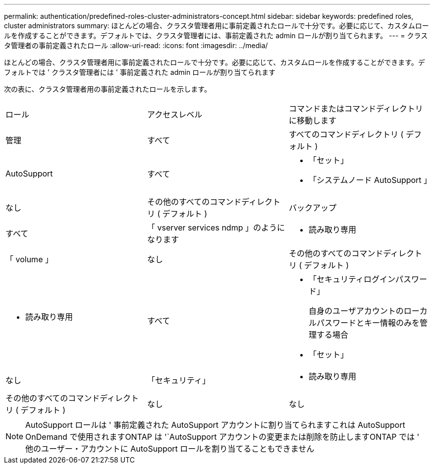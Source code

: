 ---
permalink: authentication/predefined-roles-cluster-administrators-concept.html 
sidebar: sidebar 
keywords: predefined roles, cluster administrators 
summary: ほとんどの場合、クラスタ管理者用に事前定義されたロールで十分です。必要に応じて、カスタムロールを作成することができます。デフォルトでは、クラスタ管理者には、事前定義された admin ロールが割り当てられます。 
---
= クラスタ管理者の事前定義されたロール
:allow-uri-read: 
:icons: font
:imagesdir: ../media/


[role="lead"]
ほとんどの場合、クラスタ管理者用に事前定義されたロールで十分です。必要に応じて、カスタムロールを作成することができます。デフォルトでは ' クラスタ管理者には ' 事前定義された admin ロールが割り当てられます

次の表に、クラスタ管理者用の事前定義されたロールを示します。

|===


| ロール | アクセスレベル | コマンドまたはコマンドディレクトリに移動します 


 a| 
管理
 a| 
すべて
 a| 
すべてのコマンドディレクトリ ( デフォルト )



 a| 
AutoSupport
 a| 
すべて
 a| 
* 「セット」
* 「システムノード AutoSupport 」




 a| 
なし
 a| 
その他のすべてのコマンドディレクトリ ( デフォルト )



 a| 
バックアップ
 a| 
すべて
 a| 
「 vserver services ndmp 」のようになります



 a| 
- 読み取り専用
 a| 
「 volume 」



 a| 
なし
 a| 
その他のすべてのコマンドディレクトリ ( デフォルト )



 a| 
- 読み取り専用
 a| 
すべて
 a| 
* 「セキュリティログインパスワード」
+
自身のユーザアカウントのローカルパスワードとキー情報のみを管理する場合

* 「セット」




 a| 
なし
 a| 
「セキュリティ」



 a| 
- 読み取り専用
 a| 
その他のすべてのコマンドディレクトリ ( デフォルト )



 a| 
なし
 a| 
なし
 a| 
すべてのコマンドディレクトリ ( デフォルト )

|===
[NOTE]
====
AutoSupport ロールは ' 事前定義された AutoSupport アカウントに割り当てられますこれは AutoSupport OnDemand で使用されますONTAP は '`AutoSupport アカウントの変更または削除を防止しますONTAP では ' 他のユーザー・アカウントに AutoSupport ロールを割り当てることもできません

====